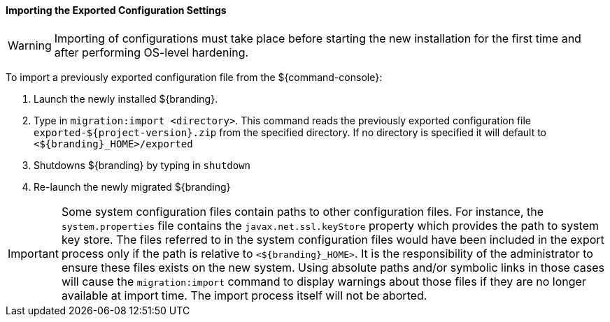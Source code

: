 
==== Importing the Exported Configuration Settings

[WARNING]
====
Importing of configurations must take place before starting the new installation for the first time and after performing OS-level hardening.
====

To import a previously exported configuration file from the ${command-console}:

. Launch the newly installed ${branding}.
. Type in `migration:import <directory>`. This command reads the previously exported configuration file `exported-${project-version}.zip` from the specified directory. If no directory is specified it will default to `<${branding}_HOME>/exported`
. Shutdowns ${branding} by typing in `shutdown`
. Re-launch the newly migrated ${branding}

[IMPORTANT]
====
Some system configuration files contain paths to other configuration files. For instance, the `system.properties` file contains the `javax.net.ssl.keyStore` property which provides the path to system key store.
The files referred to in the system configuration files would have been included in the export process only if the path is relative to `<${branding}_HOME>`. It is the responsibility of the administrator to ensure these files exists on the new system.
Using absolute paths and/or symbolic links in those cases will cause the `migration:import` command to display warnings about those files if they are no longer available at import time.
The import process itself will not be aborted.
====

